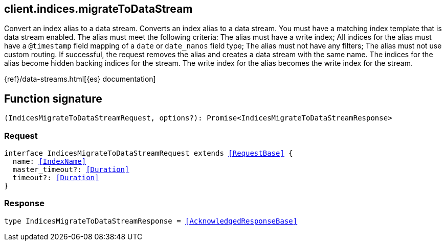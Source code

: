 [[reference-indices-migrate_to_data_stream]]

////////
===========================================================================================================================
||                                                                                                                       ||
||                                                                                                                       ||
||                                                                                                                       ||
||        ██████╗ ███████╗ █████╗ ██████╗ ███╗   ███╗███████╗                                                            ||
||        ██╔══██╗██╔════╝██╔══██╗██╔══██╗████╗ ████║██╔════╝                                                            ||
||        ██████╔╝█████╗  ███████║██║  ██║██╔████╔██║█████╗                                                              ||
||        ██╔══██╗██╔══╝  ██╔══██║██║  ██║██║╚██╔╝██║██╔══╝                                                              ||
||        ██║  ██║███████╗██║  ██║██████╔╝██║ ╚═╝ ██║███████╗                                                            ||
||        ╚═╝  ╚═╝╚══════╝╚═╝  ╚═╝╚═════╝ ╚═╝     ╚═╝╚══════╝                                                            ||
||                                                                                                                       ||
||                                                                                                                       ||
||    This file is autogenerated, DO NOT send pull requests that changes this file directly.                             ||
||    You should update the script that does the generation, which can be found in:                                      ||
||    https://github.com/elastic/elastic-client-generator-js                                                             ||
||                                                                                                                       ||
||    You can run the script with the following command:                                                                 ||
||       npm run elasticsearch -- --version <version>                                                                    ||
||                                                                                                                       ||
||                                                                                                                       ||
||                                                                                                                       ||
===========================================================================================================================
////////
++++
<style>
.lang-ts a.xref {
  text-decoration: underline !important;
}
</style>
++++

[[client.indices.migrateToDataStream]]
== client.indices.migrateToDataStream

Convert an index alias to a data stream. Converts an index alias to a data stream. You must have a matching index template that is data stream enabled. The alias must meet the following criteria: The alias must have a write index; All indices for the alias must have a `@timestamp` field mapping of a `date` or `date_nanos` field type; The alias must not have any filters; The alias must not use custom routing. If successful, the request removes the alias and creates a data stream with the same name. The indices for the alias become hidden backing indices for the stream. The write index for the alias becomes the write index for the stream.

{ref}/data-streams.html[{es} documentation]
[discrete]
== Function signature

[source,ts]
----
(IndicesMigrateToDataStreamRequest, options?): Promise<IndicesMigrateToDataStreamResponse>
----

[discrete]
=== Request

[source,ts,subs=+macros]
----
interface IndicesMigrateToDataStreamRequest extends <<RequestBase>> {
  name: <<IndexName>>
  master_timeout?: <<Duration>>
  timeout?: <<Duration>>
}

----

[discrete]
=== Response

[source,ts,subs=+macros]
----
type IndicesMigrateToDataStreamResponse = <<AcknowledgedResponseBase>>

----

